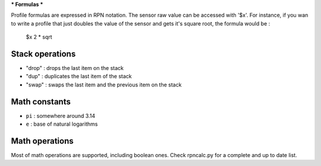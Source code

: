 ***
Formulas
***

Profile formulas are expressed in RPN notation. The sensor raw value can be accessed with '$x'.
For instance, if you wan to write a profile that just doubles the value of the sensor and gets it's square root, the formula would be :

    $x 2 * sqrt

Stack operations
==========================

- "drop" : drops the last item on the stack
- "dup"  : duplicates the last item of the stack
- "swap" : swaps the last item and the previous item on the stack

Math constants
========================

- ``pi`` : somewhere around 3.14
- ``e``  : base of natural logarithms

Math operations
=========================

Most of math operations are supported, including boolean ones. Check rpncalc.py
for a complete and up to date list.

